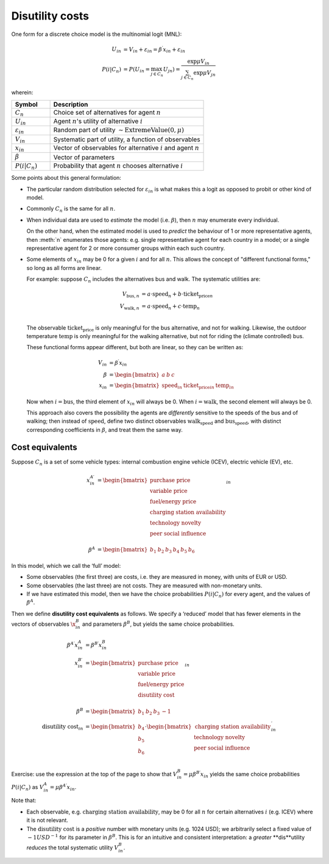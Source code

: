 Disutility costs
****************

One form for a discrete choice model is the multinomial logit (MNL):

.. math::

   U_{in} & = V_{in} + \varepsilon_{in} = \beta^\prime x_{in} + \varepsilon_{in} \\
   P(i | C_n) & = P(U_{in} = \max_{j \in C_n}{U_{jn}})
   = \frac{\exp{\mu V_{in}}}{\sum_{j \in C_n}{\exp{\mu V_{jn}}}}

wherein:

.. list-table::
   :widths: 20 80
   :header-rows: 1

   * - Symbol
     - Description
   * - :math:`C_n`
     - Choice set of alternatives for agent :math:`n`
   * - :math:`U_{in}`
     - Agent :math:`n`'s utility of alternative :math:`i`
   * - :math:`\varepsilon_{in}`
     - Random part of utility :math:`\sim \text{ExtremeValue}(0, \mu)`
   * - :math:`V_{in}`
     - Systematic part of utility, a function of observables
   * - :math:`x_{in}`
     - Vector of observables for alternative :math:`i` and agent :math:`n`
   * - :math:`\beta`
     - Vector of parameters
   * - :math:`P(i | C_n)`
     - Probability that agent :math:`n` chooses alternative :math:`i`

Some points about this general formulation:

- The particular random distribution selected for :math:`\varepsilon_{in}` is what makes this a logit as opposed to probit or other kind of model.

- Commonly :math:`C_n` is the same for all :math:`n`.

- When individual data are used to *estimate* the model (i.e. :math:`\beta`), then :math:`n` may enumerate every individual.

  On the other hand, when the estimated model is used to *predict* the behaviour of 1 or more representative agents, then :meth:`n` enumerates those agents: e.g. single representative agent for each country in a model; or a single representative agent for 2 or more consumer groups within each such country.

- Some elements of :math:`x_{in}` may be 0 for a given :math:`i` and for all :math:`n`.
  This allows the concept of "different functional forms," so long as all forms are linear.

  For example: suppose :math:`C_n` includes the alternatives bus and walk.
  The systematic utilities are:

  .. math::

     V_{\text{bus},n} & = a \cdot \text{speed}_n + b \cdot \text{ticket_price}_n \\
     V_{\text{walk},n} & = a \cdot \text{speed}_n + c \cdot \text{temp}_n \\

  The observable :math:`\text{ticket_price}` is only meaningful for the bus alternative, and not for walking.
  Likewise, the outdoor temperature :math:`\text{temp}` is only meaningful for the walking alternative, but not for riding the (climate controlled) bus.

  These functional forms appear different, but both are linear, so they can be written as:

  .. math::

     V_{in} & = \beta^\prime x_{in} \\
     \beta & = \begin{bmatrix}a & b & c\end{bmatrix} \\
     x_{in} & = \begin{bmatrix}\text{speed}_{in} & \text{ticket_price}_in &  \text{temp}_in\end{bmatrix}

  Now when :math:`i = \text{bus}`, the third element of :math:`x_{in}` will always be 0.
  When :math:`i = \text{walk}`, the second element will always be 0.

  This approach also covers the possibility the agents are *differently* sensitive to the speeds of the bus and of walking; then instead of :math:`\text{speed}`, define two distinct observables :math:`\text{walk_speed}` and :math:`\text{bus_speed}`, with distinct corresponding coefficients in :math:`\beta`, and treat them the same way.

Cost equivalents
================

Suppose :math:`C_n` is a set of some vehicle types: internal combustion engine vehicle (ICEV), electric vehicle (EV), etc.

.. math::

   x^{A\prime}_{in} & =
   \begin{bmatrix}
     \text{purchase price} \\
     \text{variable price} \\
     \text{fuel/energy price} \\
     \text{charging station availability} \\
     \text{technology novelty} \\
     \text{peer social influence} \\
   \end{bmatrix}_{in} \\
   \beta^A & = \begin{bmatrix} b_1 & b_2 & b_3 & b_4 & b_5 & b_6\end{bmatrix}

In this model, which we call the ‘full’ model:

- Some observables (the first three) are costs, i.e. they are measured in money, with units of EUR or USD.
- Some observables (the last three) are not costs.
  They are measured with non-monetary units.
- If we have estimated this model, then we have the choice probabilities :math:`P(i | C_n)` for every agent, and the values of :math:`\beta^A`.

Then we define **disutility cost equivalents** as follows.
We specify a ‘reduced’ model that has fewer elements in the vectors of observables :math:`\x^B_{in}` and parameters :math:`\beta^B`, but yields the same choice probabilities.

.. math::

   \beta^{A\prime} x^A_{in} & = \beta^{B\prime} x^B_{in} \\
   x^{B\prime}_{in} & =
   \begin{bmatrix}
     \text{purchase price} \\
     \text{variable price} \\
     \text{fuel/energy price} \\
     \text{disutility cost} \\
   \end{bmatrix}_{in} \\
   \beta^B & = \begin{bmatrix} b_1 & b_2 & b_3 & -1\end{bmatrix} \\
   \text{disutility cost}_{in} & = \begin{bmatrix}
      b_4 \\
      b_5 \\
      b_6 \\
   \end{bmatrix}
   \cdot
   \begin{bmatrix}
     \text{charging station availability} \\
     \text{technology novelty} \\
     \text{peer social influence} \\
   \end{bmatrix}^\prime_{in}

Exercise: use the expression at the top of the page to show that :math:`V^B_{in} = \mu \beta^{B\prime} x_{in}` yields the same choice probabilities :math:`P(i | C_n)` as :math:`V^A_{in} = \mu \beta^{A\prime} x_{in}`.

Note that:

- Each observable, e.g. :math:`\text{charging station availability}`, may be 0 for all :math:`n` for certain alternatives :math:`i` (e.g. ICEV) where it is not relevant.
- The :math:`\text{disutility cost}` is a *positive* number with monetary units (e.g. 1024 USD); we arbitrarily select a fixed value of :math:`-1 USD^{-1}` for its parameter in :math:`\beta^B`.
  This is for an intuitive and consistent interpretation: a *greater* **dis**utility *reduces* the total systematic utility :math:`V^B_{in}`.
